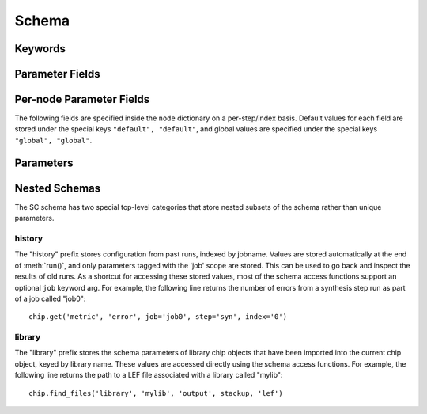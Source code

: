 .. _SiliconCompiler Schema:
.. _schema:

Schema
=====================

Keywords
---------

.. glossary::
   default
       Reserved SiliconCompiler schema key that can be replaced by any legal string.

Parameter Fields
-----------------

.. glossary::

    copy
        Whether to copy files into build directory, applies to files only

    enum
        List of strings containing the set of legal values for this parameter.

    example
        List of two strings, the first string containing an example for specifying the parameter using a command line switch, and a second string for setting the value using the core Python API. The examples can be pruned/filtered before the schema is dumped into a JSON file.

    hashalgo
        Hasing algorithm useed to calculate filehash value.

    help
        Complete parameter help doc string. The help string serves as ground truth for describing the parameter functionality and should be used for long help descriptions in command line interface programs and for automated schema document generation. The long help can be pruned/filtered before the schema is dumped into a JSON file.

    lock
        Boolean value dictating whether the parameter can be modified by the set/get/add core API methods. A value of True specifiers that the parameter is locked and cannot be modified. Attempts to write to to a locked parameter shall result in an exception/error that blocks compilation progress.

    node
        Dictionary containing fields whose values may vary on a per-step/index basis. Sub-fields are described in :ref:`Per-node Parameter Fields`

    notes
        User entered 'notes'/'disclaimers' about value being set.

    pernode
        Enables/disables setting of value on a per node basis

    require
        String that specifies scenarios, conditions, and modes for which the parameter must return a non-empty value. Valid requirement keywords include 'all' and 'fpga'/'asic'. The 'all' keyword specifies that the parameter must always have a non-empty value before running a flow. The 'fpga'/'asic' keyword specifies that that the parameter must have a non-empty value when the respective mode is being executed.  All Boolean values have a valid True/False default value and a requirement of 'all'.  The vast majority of schema parameters have requirements of None and empty values which can be overriden by the user based on need.

    scope
        Scope of parameter in schema

    switch
        String that specifies the equivalent switch to use in command line interfaces. The switch string must start with a '-' and cannot contain spaces.

    shorthelp
        Short help string to be used in cases where brevity matters. Use cases include JSON dictionary dumps and command line interface help functions.

    type
        The parameter type. Supported types include Python compatible types ('int', 'float', and 'bool') and two custom file types ('file' and 'dir'). The 'file' and 'dir' type specify that the parameter is a 'regular' file or directory as described by Posix. All types except for the 'bool' types can be specified as a Python compatible list type by enclosing the type value in brackets. (ie. [str] specifies that the parameter is a list of strings). Additionally strings, integers, and floats can be tagged as tuples, using the Python parentheses like syntax (eg. [(float,float)] specifies a list of 2-float tuples). Input arguments and return values of the set/get/add core methods are encoded as native Python types. The JSON format does not natively support all of these data types, so to ensure platform interoperability, all SC schema parameters are converted to strings before being exported to a json file. Additionally, note that the parameter value 'None' gets translated to the "null", True gets translated to "true", and False gets translated to "false" before JSON export.

    unit
        Implied unit for parameter value.


Per-node Parameter Fields
---------------------------

The following fields are specified inside the ``node`` dictionary on a per-step/index basis. Default values for each field are stored under the special keys ``"default", "default"``, and global values are specified under the special keys ``"global", "global"``.

.. glossary::
    author
        File author. The author string records the person/entity that authored/created each item in the list of files within 'value' parameter field. The 'author' field can be used to validate the provenance of the data used for compilation.

    date
        String containing the data stamp of each item in the list of files within 'value' parameter field. The 'date' field can be used to validate the provenance of the data used for compilation.

    filehash
        Calculated file hash value for each file in the 'value' field of the parameter.

    signature
        String recording a unique machine calculated string for each item in the list of files within 'value' parameter field. The 'signature' field can be used to validate the provenance of the data used for compilation.

    value
        Parameter value

Parameters
-----------------------------

.. schemagen::

Nested Schemas
----------------

The SC schema has two special top-level categories that store nested subsets of the schema rather than unique parameters.

history
++++++++

The "history" prefix stores configuration from past runs, indexed by jobname. Values are stored automatically at the end of :meth:`run()`, and only parameters tagged with the 'job' scope are stored. This can be used to go back and inspect the results of old runs. As a shortcut for accessing these stored values, most of the schema access functions support an optional ``job`` keyword arg. For example, the following line returns the number of errors from a synthesis step run as part of a job called "job0"::

    chip.get('metric', 'error', job='job0', step='syn', index='0')

library
++++++++

The "library" prefix stores the schema parameters of library chip objects that have been imported into the current chip object, keyed by library name. These values are accessed directly using the schema access functions. For example, the following line returns the path to a LEF file associated with a library called "mylib"::

    chip.find_files('library', 'mylib', 'output', stackup, 'lef')
